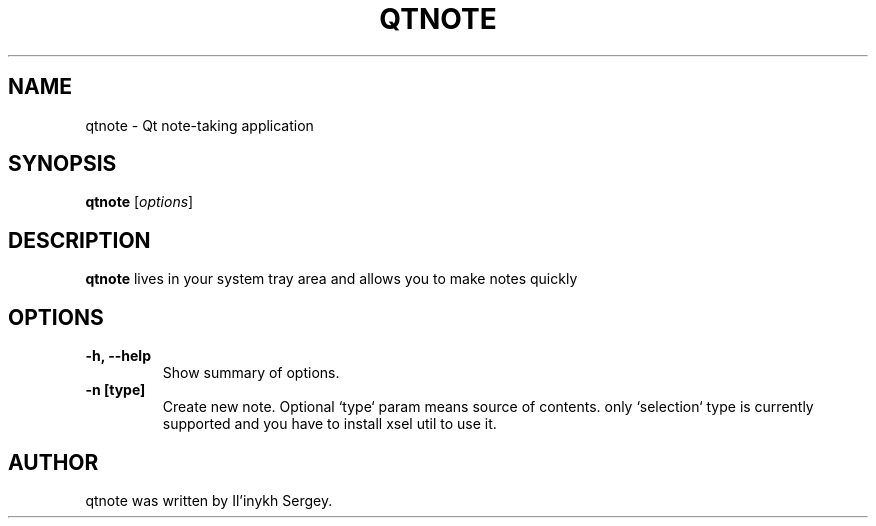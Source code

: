 .TH QTNOTE 1 "July 12, 2013"
.SH NAME
qtnote \- Qt note-taking application
.SH SYNOPSIS
.B qtnote
.RI [ options ]
.SH DESCRIPTION
\fBqtnote\fP lives in your system tray area and allows you to make notes quickly
.SH OPTIONS
.TP
.B \-h, \-\-help
Show summary of options.
.TP
.B \-n [type]
Create new note. Optional `type` param means source of contents.
only `selection` type is currently supported and you have to install xsel util to use it.
.SH AUTHOR
qtnote was written by Il'inykh Sergey.
